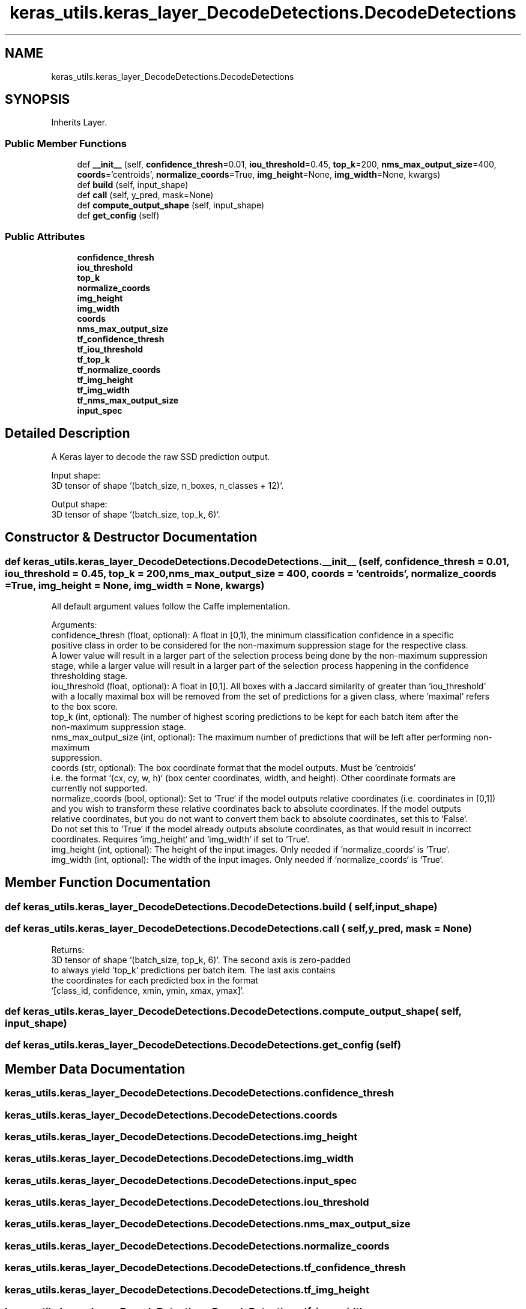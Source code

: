 .TH "keras_utils.keras_layer_DecodeDetections.DecodeDetections" 3 "Sat Dec 15 2018" "Version 1.00" "dl-DetectionSuite" \" -*- nroff -*-
.ad l
.nh
.SH NAME
keras_utils.keras_layer_DecodeDetections.DecodeDetections
.SH SYNOPSIS
.br
.PP
.PP
Inherits Layer\&.
.SS "Public Member Functions"

.in +1c
.ti -1c
.RI "def \fB__init__\fP (self, \fBconfidence_thresh\fP=0\&.01, \fBiou_threshold\fP=0\&.45, \fBtop_k\fP=200, \fBnms_max_output_size\fP=400, \fBcoords\fP='centroids', \fBnormalize_coords\fP=True, \fBimg_height\fP=None, \fBimg_width\fP=None, kwargs)"
.br
.ti -1c
.RI "def \fBbuild\fP (self, input_shape)"
.br
.ti -1c
.RI "def \fBcall\fP (self, y_pred, mask=None)"
.br
.ti -1c
.RI "def \fBcompute_output_shape\fP (self, input_shape)"
.br
.ti -1c
.RI "def \fBget_config\fP (self)"
.br
.in -1c
.SS "Public Attributes"

.in +1c
.ti -1c
.RI "\fBconfidence_thresh\fP"
.br
.ti -1c
.RI "\fBiou_threshold\fP"
.br
.ti -1c
.RI "\fBtop_k\fP"
.br
.ti -1c
.RI "\fBnormalize_coords\fP"
.br
.ti -1c
.RI "\fBimg_height\fP"
.br
.ti -1c
.RI "\fBimg_width\fP"
.br
.ti -1c
.RI "\fBcoords\fP"
.br
.ti -1c
.RI "\fBnms_max_output_size\fP"
.br
.ti -1c
.RI "\fBtf_confidence_thresh\fP"
.br
.ti -1c
.RI "\fBtf_iou_threshold\fP"
.br
.ti -1c
.RI "\fBtf_top_k\fP"
.br
.ti -1c
.RI "\fBtf_normalize_coords\fP"
.br
.ti -1c
.RI "\fBtf_img_height\fP"
.br
.ti -1c
.RI "\fBtf_img_width\fP"
.br
.ti -1c
.RI "\fBtf_nms_max_output_size\fP"
.br
.ti -1c
.RI "\fBinput_spec\fP"
.br
.in -1c
.SH "Detailed Description"
.PP 

.PP
.nf
A Keras layer to decode the raw SSD prediction output.

Input shape:
    3D tensor of shape `(batch_size, n_boxes, n_classes + 12)`.

Output shape:
    3D tensor of shape `(batch_size, top_k, 6)`.

.fi
.PP
 
.SH "Constructor & Destructor Documentation"
.PP 
.SS "def keras_utils\&.keras_layer_DecodeDetections\&.DecodeDetections\&.__init__ ( self,  confidence_thresh = \fC0\&.01\fP,  iou_threshold = \fC0\&.45\fP,  top_k = \fC200\fP,  nms_max_output_size = \fC400\fP,  coords = \fC'centroids'\fP,  normalize_coords = \fCTrue\fP,  img_height = \fCNone\fP,  img_width = \fCNone\fP,  kwargs)"

.PP
.nf
All default argument values follow the Caffe implementation.

Arguments:
    confidence_thresh (float, optional): A float in [0,1), the minimum classification confidence in a specific
positive class in order to be considered for the non-maximum suppression stage for the respective class.
A lower value will result in a larger part of the selection process being done by the non-maximum suppression
stage, while a larger value will result in a larger part of the selection process happening in the confidence
thresholding stage.
    iou_threshold (float, optional): A float in [0,1]. All boxes with a Jaccard similarity of greater than `iou_threshold`
with a locally maximal box will be removed from the set of predictions for a given class, where 'maximal' refers
to the box score.
    top_k (int, optional): The number of highest scoring predictions to be kept for each batch item after the
non-maximum suppression stage.
    nms_max_output_size (int, optional): The maximum number of predictions that will be left after performing non-maximum
suppression.
    coords (str, optional): The box coordinate format that the model outputs. Must be 'centroids'
i.e. the format `(cx, cy, w, h)` (box center coordinates, width, and height). Other coordinate formats are
currently not supported.
    normalize_coords (bool, optional): Set to `True` if the model outputs relative coordinates (i.e. coordinates in [0,1])
and you wish to transform these relative coordinates back to absolute coordinates. If the model outputs
relative coordinates, but you do not want to convert them back to absolute coordinates, set this to `False`.
Do not set this to `True` if the model already outputs absolute coordinates, as that would result in incorrect
coordinates. Requires `img_height` and `img_width` if set to `True`.
    img_height (int, optional): The height of the input images. Only needed if `normalize_coords` is `True`.
    img_width (int, optional): The width of the input images. Only needed if `normalize_coords` is `True`.

.fi
.PP
 
.SH "Member Function Documentation"
.PP 
.SS "def keras_utils\&.keras_layer_DecodeDetections\&.DecodeDetections\&.build ( self,  input_shape)"

.SS "def keras_utils\&.keras_layer_DecodeDetections\&.DecodeDetections\&.call ( self,  y_pred,  mask = \fCNone\fP)"

.PP
.nf
Returns:
    3D tensor of shape `(batch_size, top_k, 6)`. The second axis is zero-padded
    to always yield `top_k` predictions per batch item. The last axis contains
    the coordinates for each predicted box in the format
    `[class_id, confidence, xmin, ymin, xmax, ymax]`.

.fi
.PP
 
.SS "def keras_utils\&.keras_layer_DecodeDetections\&.DecodeDetections\&.compute_output_shape ( self,  input_shape)"

.SS "def keras_utils\&.keras_layer_DecodeDetections\&.DecodeDetections\&.get_config ( self)"

.SH "Member Data Documentation"
.PP 
.SS "keras_utils\&.keras_layer_DecodeDetections\&.DecodeDetections\&.confidence_thresh"

.SS "keras_utils\&.keras_layer_DecodeDetections\&.DecodeDetections\&.coords"

.SS "keras_utils\&.keras_layer_DecodeDetections\&.DecodeDetections\&.img_height"

.SS "keras_utils\&.keras_layer_DecodeDetections\&.DecodeDetections\&.img_width"

.SS "keras_utils\&.keras_layer_DecodeDetections\&.DecodeDetections\&.input_spec"

.SS "keras_utils\&.keras_layer_DecodeDetections\&.DecodeDetections\&.iou_threshold"

.SS "keras_utils\&.keras_layer_DecodeDetections\&.DecodeDetections\&.nms_max_output_size"

.SS "keras_utils\&.keras_layer_DecodeDetections\&.DecodeDetections\&.normalize_coords"

.SS "keras_utils\&.keras_layer_DecodeDetections\&.DecodeDetections\&.tf_confidence_thresh"

.SS "keras_utils\&.keras_layer_DecodeDetections\&.DecodeDetections\&.tf_img_height"

.SS "keras_utils\&.keras_layer_DecodeDetections\&.DecodeDetections\&.tf_img_width"

.SS "keras_utils\&.keras_layer_DecodeDetections\&.DecodeDetections\&.tf_iou_threshold"

.SS "keras_utils\&.keras_layer_DecodeDetections\&.DecodeDetections\&.tf_nms_max_output_size"

.SS "keras_utils\&.keras_layer_DecodeDetections\&.DecodeDetections\&.tf_normalize_coords"

.SS "keras_utils\&.keras_layer_DecodeDetections\&.DecodeDetections\&.tf_top_k"

.SS "keras_utils\&.keras_layer_DecodeDetections\&.DecodeDetections\&.top_k"


.SH "Author"
.PP 
Generated automatically by Doxygen for dl-DetectionSuite from the source code\&.
